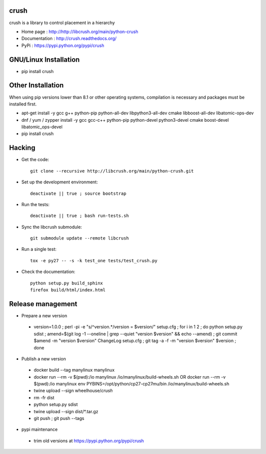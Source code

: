 crush
=====

crush is a library to control placement in a hierarchy

- Home page : http://http://libcrush.org/main/python-crush
- Documentation : http://crush.readthedocs.org/
- PyPi : https://pypi.python.org/pypi/crush

GNU/Linux Installation
======================

* pip install crush

Other Installation
==================

When using pip versions lower than 8.1 or other operating systems,
compilation is necessary and packages must be installed first.

* apt-get install -y gcc g++ python-pip python-all-dev libpython3-all-dev cmake libboost-all-dev libatomic-ops-dev
* dnf / yum / zypper install -y gcc gcc-c++ python-pip python-devel python3-devel cmake boost-devel libatomic_ops-devel
* pip install crush

Hacking
=======

* Get the code:: 

   git clone --recursive http://libcrush.org/main/python-crush.git

* Set up the development environment::

   deactivate || true ; source bootstrap

* Run the tests::

   deactivate || true ; bash run-tests.sh

* Sync the libcrush submodule::

   git submodule update --remote libcrush

* Run a single test::

   tox -e py27 -- -s -k test_one tests/test_crush.py

* Check the documentation::

   python setup.py build_sphinx
   firefox build/html/index.html

Release management
==================

* Prepare a new version

 - version=1.0.0 ; perl -pi -e "s/^version.*/version = $version/" setup.cfg ; for i in 1 2 ; do python setup.py sdist ; amend=$(git log -1 --oneline | grep --quiet "version $version" && echo --amend) ; git commit $amend -m "version $version" ChangeLog setup.cfg ; git tag -a -f -m "version $version" $version ; done

* Publish a new version

 - docker build --tag manylinux manylinux
 - docker run --rm -v $(pwd):/io manylinux /io/manylinux/build-wheels.sh
   OR docker run --rm -v $(pwd):/io manylinux env PYBINS=/opt/python/cp27-cp27mu/bin /io/manylinux/build-wheels.sh
 - twine upload --sign wheelhouse/*crush*

 - rm -fr dist
 - python setup.py sdist
 - twine upload --sign dist/*.tar.gz

 - git push ; git push --tags

* pypi maintenance

 - trim old versions at https://pypi.python.org/pypi/crush



